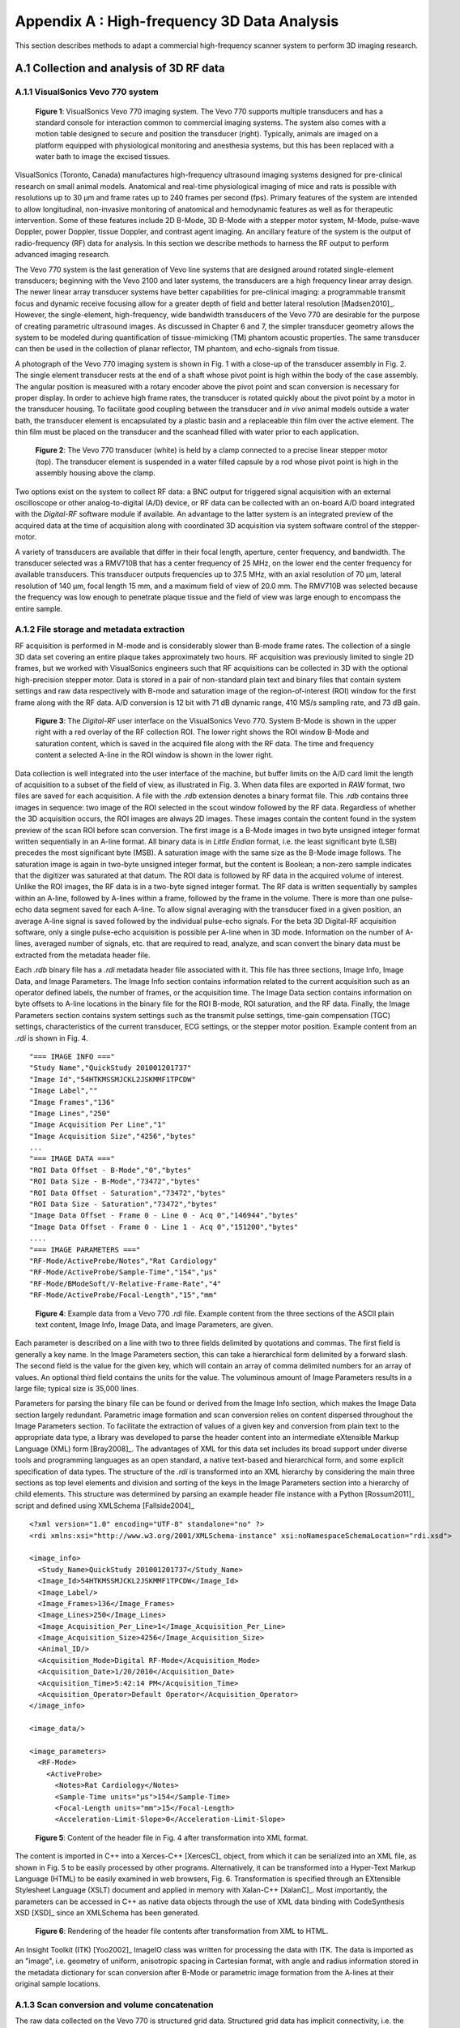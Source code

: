 =============================================
Appendix A : High-frequency 3D Data Analysis
=============================================

.. sectnum::
  :prefix: A.

This section describes methods to adapt a commercial
high-frequency scanner system to perform 3D imaging research.

.. |vs_plaque_system| replace:: Fig. 1

.. |vs_plaque_system_long| replace:: **Figure 1**

.. |vs_plaque_transducer| replace:: Fig. 2

.. |vs_plaque_transducer_long| replace:: **Figure 2**

.. |vs_digital_rf| replace:: Fig. 3

.. |vs_digital_rf_long| replace:: **Figure 3**

.. |rdi_content| replace:: Fig. 4

.. |rdi_content_long| replace:: **Figure 4**

.. |rdixml| replace:: Fig. 5

.. |rdixml_long| replace:: **Figure 5**

.. |rdihtml| replace:: Fig. 6

.. |rdihtml_long| replace:: **Figure 6**

.. |vs_field_of_view| replace:: Fig. 7

.. |vs_field_of_view_long| replace:: **Figure 7**

.. |head_streaming| replace:: Fig. 8

.. |head_streaming_long| replace:: **Figure 8**

.. |peak_memory| replace:: Fig. 9

.. |peak_memory_long| replace:: **Figure 9**

~~~~~~~~~~~~~~~~~~~~~~~~~~~~~~~~~~~~~~~~~~~~~~~~~
Collection and analysis of 3D RF data
~~~~~~~~~~~~~~~~~~~~~~~~~~~~~~~~~~~~~~~~~~~~~~~~~

VisualSonics Vevo 770 system
============================

.. image:: images/vs_plaque_system.jpg
  :width: 10cm
  :height: 7.5cm
  :align: center
.. highlights::

  |vs_plaque_system_long|: VisualSonics Vevo 770 imaging system.  The Vevo 770
  supports multiple transducers and has a standard console for interaction
  common to commercial imaging systems.  The system also comes with a motion
  table designed to secure and position the transducer (right).  Typically,
  animals are imaged on a platform equipped with physiological monitoring and
  anesthesia systems, but this has been replaced with a water bath to image the
  excised tissues.

VisualSonics (Toronto, Canada) manufactures high-frequency
ultrasound imaging systems designed for pre-clinical research on small animal
models.  Anatomical and real-time physiological imaging of mice and rats is
possible with resolutions up to 30 μm and frame rates up to 240 frames per second
(fps).  Primary features of the system are intended to allow longitudinal,
non-invasive monitoring of anatomical and hemodynamic features as well as for
therapeutic intervention.  Some of these features include 2D B-Mode, 3D B-Mode
with a stepper motor system, M-Mode, pulse-wave Doppler, power Doppler, tissue
Doppler, and contrast agent imaging.  An ancillary feature of the system is the
output of radio-frequency (RF) data for analysis.  In this section we
describe methods to harness the RF output to perform advanced imaging research.

The Vevo 770 system is the last generation of Vevo line systems that are
designed around rotated single-element transducers; beginning with the Vevo 2100
and later systems, the transducers are a high frequency linear array design.
The newer linear array transducer systems have better capabilities for
pre-clinical imaging: a programmable transmit focus and dynamic receive focusing
allow for a greater depth of field and better lateral resolution [Madsen2010]_.
However, the single-element, high-frequency, wide bandwidth transducers of the
Vevo 770 are desirable for the purpose of creating parametric ultrasound images.
As discussed in Chapter 6 and 7, the simpler transducer geometry allows the system to be
modeled during quantification of tissue-mimicking (TM) phantom acoustic properties.  The same
transducer can then be used in the collection of planar reflector, TM phantom,
and echo-signals from tissue.

A photograph of the Vevo 770 imaging system is shown in |vs_plaque_system| with
a close-up of the transducer assembly in |vs_plaque_transducer|.   The single
element transducer rests at the end of a shaft whose pivot point is high within
the body of the case assembly.  The angular position is measured with a rotary
encoder above the pivot point and scan conversion is necessary for proper
display.  In order to achieve high frame rates, the transducer is rotated quickly
about the pivot point by a motor in the transducer housing.  To facilitate good
coupling between the transducer and *in vivo* animal models outside a water bath,
the transducer element is encapsulated by a plastic basin and a replaceable thin
film over the active element.  The thin film must be placed on the transducer
and the scanhead filled with water prior to each application.

.. image:: images/vs_plaque_transducer.jpg
  :width: 10cm
  :height: 7.5cm
  :align: center
.. highlights::

  |vs_plaque_transducer_long|: The Vevo 770 transducer (white) is held by a
  clamp connected to a precise linear stepper motor (top).  The transducer
  element is suspended in a water filled capsule by a rod whose pivot point is
  high in the assembly housing above the clamp.

Two options exist on the system to collect RF data: a BNC output for
triggered signal acquisition with an external oscilloscope or other
analog-to-digital (A/D) device, or RF data can be collected with an on-board A/D
board integrated with the *Digital-RF* software module if available.  An advantage to
the latter system is an integrated preview of the acquired data at the time of
acquisition along with coordinated 3D acquisition via system software
control of the stepper-motor.

A variety of transducers are available that differ in their focal length,
aperture, center frequency, and bandwidth.  The transducer selected was a
RMV710B that has a center frequency of 25 MHz,
on the lower end the center frequency for available transducers.  This
transducer outputs frequencies up to 37.5 MHz, with an axial resolution of 70 μm,
lateral resolution of 140 μm, focal length 15 mm, and a maximum field of view of
20.0 mm.  The RMV710B was selected because the frequency was low enough to
penetrate plaque tissue and the field of view was large enough to encompass the
entire sample.


File storage and metadata extraction
=============================================

RF acquisition is performed in M-mode and is considerably slower than B-mode
frame rates.  The collection of a single 3D data set covering an entire plaque takes
approximately two hours.  RF acquisition was previously limited to single 2D
frames, but we worked with VisualSonics engineers such that RF acquisitions can
be collected in 3D with the optional high-precision stepper motor.  Data is
stored in a pair of non-standard plain text and binary files that contain system
settings and raw data respectively with B-mode and saturation image of the
region-of-interest (ROI) window for the first frame along with the RF data.  A/D
conversion is 12 bit with 71 dB dynamic range, 410 MS/s sampling rate, and 73 dB
gain.

.. image:: images/vs_digital_rf.png
  :width: 10cm
  :height: 7.34cm
  :align: center
.. highlights::

  |vs_digital_rf_long|:  The *Digital-RF* user interface on the VisualSonics
  Vevo 770.  System B-Mode is shown in the upper right with a red overlay of the
  RF collection ROI.  The lower right shows the ROI window B-Mode and
  saturation content, which is saved in the acquired file along with the RF
  data.  The time and frequency content a selected A-line in the ROI window is
  shown in the lower right.

Data collection is well integrated into the user interface of the machine, but
buffer limits on the A/D card limit the length of acquisition to a subset of the
field of view, as illustrated in |vs_digital_rf|.  When data files are exported
in *RAW* format, two files are saved for each acquisition.  A file with the
*.rdb* extension denotes a binary format file.  This *.rdb* contains three
images in sequence: two image of the ROI selected in the scout window followed
by the RF data.  Regardless of whether the 3D acquisition occurs, the ROI images
are always 2D images.  These images contain the content found in the system
preview of the scan ROI before scan conversion.  The first image is a B-Mode
images in two byte unsigned integer format written sequentially in an A-line
format.  All binary data is in *Little Endian* format, i.e. the least
significant byte (LSB) precedes the most significant byte (MSB).  A saturation
image with the same size as the B-Mode image follows.  The saturation image is
again in two-byte unsigned integer format, but the content is Boolean; a
non-zero sample indicates that the digitizer was saturated at that datum.  The
ROI data is followed by RF data in the acquired volume of interest.  Unlike the
ROI images, the RF data is in a two-byte signed integer format.  The RF data is
written sequentially by samples within an A-line, followed by A-lines within a
frame, followed by the frame in the volume.  There is more than one pulse-echo
data segment saved for each A-line.  To allow signal averaging with the
transducer fixed in a given position, an average A-line signal is saved followed
by the individual pulse-echo signals.  For the beta 3D Digital-RF acquisition
software, only a single pulse-echo acquisition is possible per A-line when in 3D
mode.  Information on the number of A-lines, averaged number of signals, etc. that are
required to read, analyze, and scan convert the binary data must be extracted from the
metadata header file.

Each *.rdb* binary file has a *.rdi* metadata header file associated with it.
This file has three sections, Image Info, Image Data, and Image Parameters.  The
Image Info section contains information related to the current acquisition such
as an operator defined labels, the number of frames, or the acquisition time.
The Image Data section contains information on byte offsets to A-line locations
in the binary file for the ROI B-mode, ROI saturation, and the RF data.
Finally, the Image Parameters section contains system settings such as the
transmit pulse settings, time-gain compensation (TGC) settings, characteristics
of the current transducer, ECG settings, or the stepper motor position.  Example
content from an *.rdi* is shown in |rdi_content|.

::

  "=== IMAGE INFO ==="
  "Study Name","QuickStudy 201001201737"
  "Image Id","54HTKMSSMJCKL2JSKMMF1TPCDW"
  "Image Label",""
  "Image Frames","136"
  "Image Lines","250"
  "Image Acquisition Per Line","1"
  "Image Acquisition Size","4256","bytes"
  ...
  "=== IMAGE DATA ==="
  "ROI Data Offset - B-Mode","0","bytes"
  "ROI Data Size - B-Mode","73472","bytes"
  "ROI Data Offset - Saturation","73472","bytes"
  "ROI Data Size - Saturation","73472","bytes"
  "Image Data Offset - Frame 0 - Line 0 - Acq 0","146944","bytes"
  "Image Data Offset - Frame 0 - Line 1 - Acq 0","151200","bytes"
  ....
  "=== IMAGE PARAMETERS ==="
  "RF-Mode/ActiveProbe/Notes","Rat Cardiology"
  "RF-Mode/ActiveProbe/Sample-Time","154","µs"
  "RF-Mode/BModeSoft/V-Relative-Frame-Rate","4"
  "RF-Mode/ActiveProbe/Focal-Length","15","mm"

.. highlights::

  |rdi_content_long|:  Example data from a Vevo 770 *.rdi* file.  Example
  content from the three sections of the ASCII plain text content, Image Info,
  Image Data, and Image Parameters, are given.

Each parameter is described on a line with two to three fields delimited by
quotations and commas.  The first field is generally a key name.  In the Image
Parameters section, this can take a hierarchical form delimited by a forward
slash.  The second field is the value for the given key, which will contain an
array of comma delimited numbers for an array of values.  An optional third
field contains the units for the value.  The voluminous amount of Image
Parameters results in a large file; typical size is 35,000 lines.

Parameters for parsing the binary file can be found or derived from the Image
Info section, which makes the Image Data section largely redundant.  Parametric
image formation and scan conversion relies on content dispersed throughout the
Image Parameters section.  To facilitate the extraction of values of a given key
and conversion from plain text to the appropriate data type, a library was developed
to parse the header content into an intermediate eXtensible Markup Language
(XML) form [Bray2008]_.  The advantages of XML for this data set includes its broad
support under diverse tools and programming languages as an open standard, a
native text-based and hierarchical form, and some explicit specification of data
types.  The structure of the *.rdi* is transformed into an XML hierarchy by
considering the main three sections as top level elements and division and
sorting of the keys in the Image Parameters section into a hierarchy of child
elements.  This structure was determined by parsing an example header file instance
with a Python [Rossum2011]_ script and defined using XMLSchema [Fallside2004]_

::

  <?xml version="1.0" encoding="UTF-8" standalone="no" ?>
  <rdi xmlns:xsi="http://www.w3.org/2001/XMLSchema-instance" xsi:noNamespaceSchemaLocation="rdi.xsd">

  <image_info>
    <Study_Name>QuickStudy 201001201737</Study_Name>
    <Image_Id>54HTKMSSMJCKL2JSKMMF1TPCDW</Image_Id>
    <Image_Label/>
    <Image_Frames>136</Image_Frames>
    <Image_Lines>250</Image_Lines>
    <Image_Acquisition_Per_Line>1</Image_Acquisition_Per_Line>
    <Image_Acquisition_Size>4256</Image_Acquisition_Size>
    <Animal_ID/>
    <Acquisition_Mode>Digital RF-Mode</Acquisition_Mode>
    <Acquisition_Date>1/20/2010</Acquisition_Date>
    <Acquisition_Time>5:42:14 PM</Acquisition_Time>
    <Acquisition_Operator>Default Operator</Acquisition_Operator>
  </image_info>

  <image_data/>

  <image_parameters>
    <RF-Mode>
      <ActiveProbe>
        <Notes>Rat Cardiology</Notes>
        <Sample-Time units="µs">154</Sample-Time>
        <Focal-Length units="mm">15</Focal-Length>
        <Acceleration-Limit-Slope>0</Acceleration-Limit-Slope>

.. highlights::

  |rdixml_long|:  Content of the header file in |rdi_content| after
  transformation into XML format.

The content is imported in C++ into a Xerces-C++ [XercesC]_ object, from which
it can be serialized into an XML file, as shown in |rdixml| to be easily processed by other
programs.  Alternatively, it can be transformed into a Hyper-Text Markup
Language (HTML) to be easily examined in web browsers, |rdihtml|.  Transformation
is specified through an EXtensible Stylesheet Language (XSLT) document and applied in
memory with Xalan-C++ [XalanC]_.  Most importantly, the parameters can be accessed
in C++ as native data objects through the use of XML data binding with
CodeSynthesis XSD [XSD]_ since an XMLSchema has been generated.

.. image:: images/rdi_html.png
  :align: center
.. highlights::

  |rdihtml_long|:  Rendering of the header file contents after transformation
  from XML to HTML.

An Insight Toolkit (ITK) [Yoo2002]_ ImageIO class was written for processing the
data with ITK.  The data is imported as an "image", i.e. geometry of uniform,
anisotropic spacing in Cartesian format, with angle and radius information stored in the
metadata dictionary for scan conversion after B-Mode or parametric image
formation from the A-lines at their original sample locations.

Scan conversion and volume concatenation
=========================================

The raw data collected on the Vevo 770 is structured grid data.  Structured grid
data has implicit connectivity, i.e. the topology is determined by a dimensional
index [Schroeder2006]_.  However, the geometric locations of the points do not
necessary fall on a uniform grid.  An image, on the other hand, has both regular
topology and geometry [Schroeder2006]_.  While there is some support in computer
graphics hardware and software for rendering datasets in a structured grid from,
the most widespread support exist for images with isotropic spacing.  Medical
imaging or scientific rendering programs may have support for rendering of
images with anisotropic spacing.  Volume rendering support for structured grid
data is less common and less efficient than volume rendering algorithms for
image data.  Also, most analysis algorithms are designed for image data.  For
these reasons, we must scan convert the Vevo 770 data; we must resample the
structured grid data onto a orthogonal grid with regular spacing.

Locations of the RF is determined by the transducer geometry, which is
diagrammed in |vs_field_of_view|.  Header file keys that define the geometry
include: *PE*, the pivot-to-encoder distance,
*RF-Mode/ActiveProbe/Pivot-Encoder-Dist*, *SL*, the shaft-length,
*RF-Mode/ActiveProbe/Pivot-Transducer-Fact-Dist*, *DL*, the delay length in the
water path from the transducer to start of acquisition,
*RF-Mode/RX/V-Delay-Length*, *DD*, the digitizer depth,
*RF-Mode/RX/V-Digi-Depth-Imaging*, and *EP*, the encoder position,
*RF-Mode/RfModeSoft/V-Lines-Pos*.  Note that the last value is an array since it
changes with every A-line.

.. image:: images/vs_field_of_view.png
  :width: 6cm
  :height: 13.7cm
  :align: center
.. highlights::

  |vs_field_of_view_long|:  Diagram of the Vevo 770 geometric parameters used in
  field of view calculations.  The transducer sits at the end of a shaft, and
  the angle of rotation is recorded by a rotary encoder attached to an extension
  of the shaft across the pivot point.  Parameters stored in the metadata file
  include *PE*, the pivot-to-encoder distance, *SL*, the shaft length, *DL*, the
  delay length in the water path from the transducer to start of acquisition, *DD*,
  the digitizer depth, and *EP*, the encoder position.

This polar coordinate configuration is common in ultrasound imaging; it also
occurs with a curvilinear array or phased array transducer, for example.   The
radius is given by :math:`r = SL + DL + \frac{s \, c}{2 f_s}` where *s* is the
sample number along the A-line, *c* is the assumed speed of sound (usually 1540
m/s), and :math:`f_s` is the sampling frequency
(*RF-Mode/RfModeSoft/SamplesPerSec*).  The angle in radians is simply
:math:`\theta = EP / PE`.  The Cartesian coordinates are then :math:`x_1 = r \cos(
\theta )` and :math:`x_2 = r \sin( \theta )`.  For 3D imaging, the only other
geometric parameter of importance is the frame spacing, which is found at
*RF-Mode/3D/StepSize*.

Data streaming
==============

Due to memory capacity limitations of modern computers, it is necessary to process
a large image file in independent chunks, also known as streamed data processing.  A
single Vevo 770 plaque volume prior to scan conversion with 2128 samples per
A-line, 250 lines per frame, 250 frames per subvolume, and four subvolumes per
plaque has 532 million samples.  If the data samples are stored as single-byte
*char* datatypes or two-byte *unsigned short* samples, as may be the case for
clinical scanner's volume rendering software, a high-end modern computer is
capable of storing a copy of the image in system RAM or graphics card global
memory.  When processing the data to create parametric ultrasound images or
to perform scan conversion, we use the eight-byte floating point *double* data type,
and multiple copies of the data are required as it passes through our
processing pipeline.  This size exceeds the capacity of most computers, and
streaming is required.

The process of resampling during scan conversion involves defining a
transformation from the output space to the input space [Ibanez2005]_. In
general, at the time of transformation all of the input data must be available
because the transformation of point from output space may result in a point at any
location in the input space.  This prevents streaming of the resampling process
because the entire input dataset must be made available.

At least for special cases, streaming during resampling may be possible, though,
if we can restrict the region required for a transformation.  With a general
affine transform [Ibanez2005]_,

.. math:: \mathbf{y} = \mathbf{Ax} = \mathbf{b}

.. epigraph::

  where **x** is a vector of the output point position, **y** is the input point
  position, **A** is a matrix of coefficients that apply rotation, shearing or
  scaling to the output space, and **b** is a vector defining the rigid translation,
  lines remain lines after transformation.  Recognizing this fact, we see that the
  region required by a linear transformation of an image is the bounding box
  defined by the transformation of image's corners.  The result of a resampling
  implementation that takes advantage of this property to perform streaming is
  shown in |head_streaming|.  An affine transform is applied with scaling by a
  factor of 1.25 in all directions, rotation of 1 radian about the y-axis and 0.2
  radians about the z-axis, and translation of three pixel spacings in the
  y-direction and seven pixel spacings in the z-direction.  The resampling process
  is applied without streaming and streaming with eight stream divisions.  The
  results are the same for both cases.

.. image:: images/mr_resample_annotate.png
  :width:  16cm
  :height: 4.6cm
  :align: center
.. highlights::

  |head_streaming_long|:  Magnetic resonance head image a) before
  transformation, b) after an affine transformation without streaming,
  and c) after the same transformation with streaming.  Pixel-wise difference
  calculation on the transformed images show that they are identical.

This same implementation can be applied to perform streaming when performing
scan conversion for the Vevo 770.  Even though the inplane transformation is
non-linear and applying this algorithm would be insufficient at the bottom of
the scan plane, the transformation is linear in the stepper-motor direction (an
identity transform).  Measurements of peak heap memory usage made with Valgrind
[Valgrind]_ versus the number of frames per stream are plotted in |peak_memory|.
A linear trend is clearly observed.  Decreased memory usage comes with a slight
performance trade-off as the number of image processing pipeline updates
required is directly proportional to the number of stream divisions.

.. image:: images/peak_memory.png
  :width: 10cm
  :height: 10cm
  :align: center
.. highlights::

  |peak_memory_long|: Peak heap memory usage during B-Mode image creation and scan
  conversion of a Vevo 770 file.  The slope of a linear fit to the data is 1.33
  MB/frame and the intercept is 11.0 MB.

~~~~~~~~~~
References
~~~~~~~~~~

